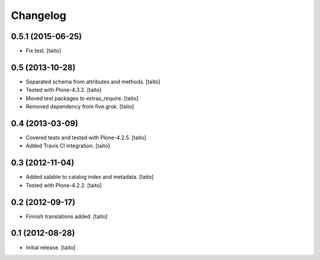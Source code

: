 Changelog
---------

0.5.1 (2015-06-25)
==================

- Fix test. [taito]

0.5 (2013-10-28)
================

- Separated schema from attributes and methods. [taito]
- Tested with Plone-4.3.2. [taito]
- Moved test packages to extras_require. [taito]
- Removed dependency from five.grok. [taito]

0.4 (2013-03-09)
================

- Covered tests and tested with Plone-4.2.5. [taito]
- Added Travis CI integration. [taito]

0.3 (2012-11-04)
================

- Added salable to catalog index and metadata. [taito]
- Tested with Plone-4.2.2. [taito]

0.2 (2012-09-17)
================

- Finnish translations added. [taito]

0.1 (2012-08-28)
================

- Initial release. [taito]
